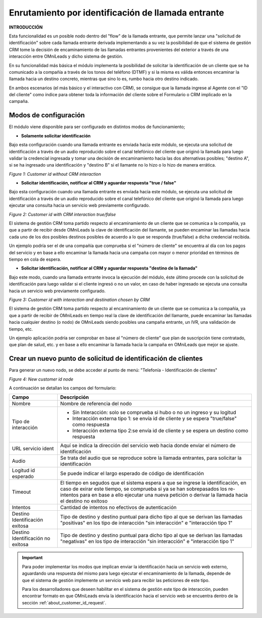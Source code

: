 .. _about_customer_id:


****************************************************
Enrutamiento por identificación de llamada entrante
****************************************************

**INTRODUCCIÓN**

Esta funcionalidad es un posible nodo dentro del "flow" de la llamada entrante, que permite lanzar una "solicitud de identificación" sobre cada
llamada entrante derivada implementando a su vez la posibilidad de que el sistema de gestión CRM tome la decisión de encaminamiento de las
llamadas entrantes provenientes del exterior a través de una interacción entre OMniLeads y dicho sistema de gestión.

En su funcionalidad más básica el módulo implementa la posibilidad de solicitar la identificación de un cliente que se ha comunicado a
la compañía a través de los tonos del teléfono (DTMF) y si la misma es válida entonces encaminar la llamada hacia un destino concreto, mientras que sino lo es, rumbo hacia otro destino indicado.

En ambos escenarios (el más básico y el interactivo con CRM), se consigue que la llamada ingrese al Agente con el "ID del cliente" como
índice para obtener toda la información del cliente sobre el Formulario o CRM implicado en la campaña.


Modos de configuración
************************

El módulo viene disponible para ser configurado en distintos modos de funcionamiento;

* **Solamente solicitar identificación**

Bajo esta configuración cuando una llamada entrante es enviada hacia este módulo, se ejecuta una solicitud de identificación a través de un
audio reproducido sobre el canal telefónico del cliente que originó la llamada para luego validar la credencial ingresada y tomar una decisión
de encaminamiento hacia las dos alternativas posibles; "destino  A", si se ha ingresado una identificación y "destino B" si el llamante no lo hizo
o lo hizo de manera errática.

.. image:: images/customer_id_mode_1.png

*Figure 1: Customer id without CRM interaction*


* **Solicitar identificación, notificar al CRM y aguardar respuesta "true / false"**

Bajo esta configuración cuando una llamada entrante es enviada hacia este módulo, se ejecuta una solicitud de identificación a través de un
audio reproducido sobre el canal telefónico del cliente que originó la llamada para luego ejecutar una consulta hacia un servicio web
previamente configurado.

.. image:: images/customer_id_mode_2.png

*Figure 2: Customer id with CRM interaction true/false*

El sistema de gestión CRM toma partido respecto al encaminamiento de un cliente que se comunica a la compañía, ya que a partir de recibir
desde OMniLeads la clave de identificación del llamante, se pueden encaminar las llamadas hacia cada uno de los dos posibles destinos posibles
de acuerdo a lo que se responda (true/false) a dicha credencial recibida.

Un ejemplo podría ser el de una compañía que comprueba si el "número de cliente" se encuentra al día con los pagos del servicio y en base a ello
encaminar la llamada hacia una campaña con mayor o menor prioridad en términos de tiempo en cola de espera.


* **Solicitar identificación, notificar al CRM y aguardar respuesta "destino de la llamada"**

Bajo este modo, cuando una llamada entrante invoca la ejecución del módulo, éste último procede con la solicitud de identificación para luego
validar si el cliente ingresó o no un valor, en caso de haber ingresado se ejecuta una consulta hacia un servicio web previamente configurado.

.. image:: images/customer_id_mode_3.png

*Figure 3: Customer id with interaction and destination chosen by CRM*

El sistema de gestión CRM toma partido respecto al encaminamiento de un cliente que se comunica a la compañía, ya que a partir de recibir
de OMniLeads en tiempo real la clave de identificación del llamante, puede encaminar las llamadas hacia cualquier destino (o nodo) de OMniLeads
siendo posibles una campaña entrante, un IVR, una validación de tiempo, etc.

Un ejemplo aplicación podría ser comprobar en base al "número de cliente" que plan de suscripción tiene contratado, que plan de salud, etc. y en base a
ello encaminar la llamada hacia la campaña en OMniLeads que mejor se ajuste.


.. _about_customer_id_form:

Crear un nuevo punto de solicitud de identificación de clientes
*****************************************************************

Para generar un nuevo nodo, se debe acceder al punto de menú: "Telefonía - Identificación de clientes"

.. image:: images/customer_id_mode_form.png

*Figure 4: New customer id node*

A continuación se detallan los campos del formulario:

+----------------------+------------------------------------------------------------------------------------------------+
| Campo                | Descripción                                                                                    |
+======================+================================================================================================+
|Nombre                | Nombre de referencia del nodo                                                                  |
+----------------------+------------------------------------------------------------------------------------------------+
|Tipo de interacción   | * Sin Interacción: solo se comprueba si hubo o no un ingreso y su logitud                      |
|                      | * Interacción externa tipo 1: se envía id de cliente y se espera "true/false" como respuesta   |
|                      | * Interacción externa tipo 2:se envía id de cliente y se espera un destino como respuesta      |
+----------------------+------------------------------------------------------------------------------------------------+
|URL servicio ident    | Aquí se indica la dirección del servicio web hacia donde enviar el número de identificación    |
+----------------------+------------------------------------------------------------------------------------------------+
|Audio                 | Se trata del audio que se reproduce sobre la llamada entrantes, para solicitar                 |
|                      | la identificación                                                                              |
+----------------------+------------------------------------------------------------------------------------------------+
|Logitud id esperado   | Se puede indicar el largo esperado de código de identificación                                 |
+----------------------+------------------------------------------------------------------------------------------------+
|Timeout               | El tiempo en segudos que el sistema espera a que se ingrese la identificación, en caso de      |
|                      | exirar este tiempo, se comprueba si ya se han sobrepasados los re-intentos para en base a ello |
|                      | ejecutar una nueva petición o derivar la llamada hacia el destino no exitoso                   |
+----------------------+------------------------------------------------------------------------------------------------+
|Intentos              | Cantidad de intentos no efectivos de autenticación                                             |
+----------------------+------------------------------------------------------------------------------------------------+
|Destino Identificación| Tipo de destino y destino puntual para dicho tipo al que se derivan las llamadas "positivas"   |
|exitosa               | en los tipo de interacción "sin interacción" e "interacción tipo 1"                            |
+----------------------+------------------------------------------------------------------------------------------------+
|Destino Identificación| Tipo de destino y destino puntual para dicho tipo al que se derivan las llamadas "negativas"   |
|no exitosa            | en los tipo de interacción "sin interacción" e "interacción tipo 1"                            |
|                      |                                                                                                |
+----------------------+------------------------------------------------------------------------------------------------+

.. important::

  Para poder implementar los modos que implican enviar la identificación hacia un servicio web externo, aguardando una respuesta
  del mismo para luego ejecutar el encaminamiento de la llamada, depende de que el sistema de gestión implemente un servicio web
  para recibir las peticiones de este tipo.


  Para los desarrolladores que deseen habilitar en el sistema de gestión este tipo de interacción, pueden encontrar formato en que OMniLeads
  envía la identificación hacia el servicio web se encuentra dentro de la sección  :ref:`about_customer_id_request`.
